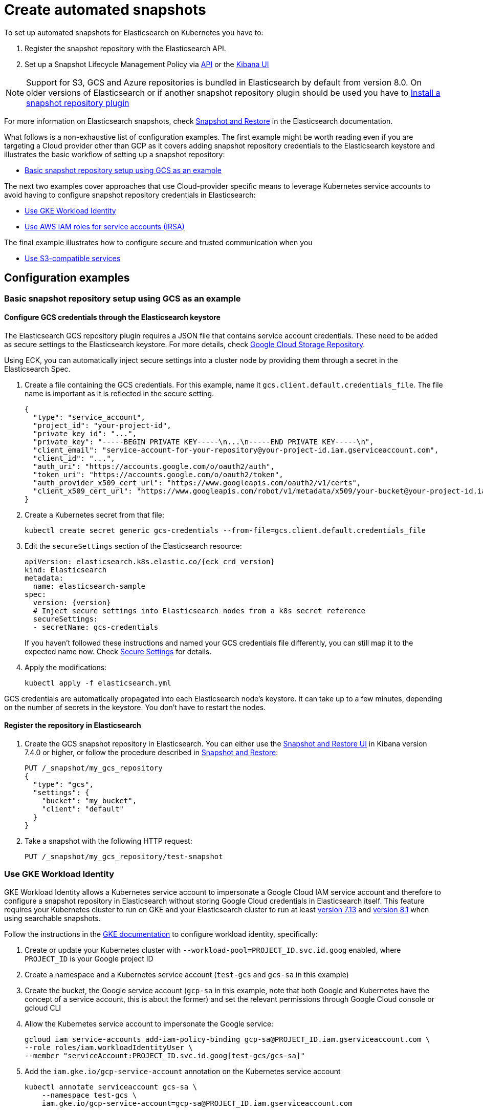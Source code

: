 :parent_page_id: elasticsearch-specification
:page_id: snapshots
ifdef::env-github[]
****
link:https://www.elastic.co/guide/en/cloud-on-k8s/master/k8s-{parent_page_id}.html#k8s-{page_id}[View this document on the Elastic website]
****
endif::[]
[id="{p}-{page_id}"]
= Create automated snapshots

To set up automated snapshots for Elasticsearch on Kubernetes you have to:

. Register the snapshot repository with the Elasticsearch API.
. Set up a Snapshot Lifecycle Management Policy via https://www.elastic.co/guide/en/elasticsearch/reference/current/snapshot-lifecycle-management-api.html[API] or the https://www.elastic.co/guide/en/kibana/current/snapshot-repositories.html[Kibana UI]


NOTE: Support for S3, GCS and Azure repositories is bundled in Elasticsearch by default from version 8.0. On older versions of Elasticsearch or if another snapshot repository plugin should be used you have to <<{p}-install-plugin>>

For more information on Elasticsearch snapshots, check https://www.elastic.co/guide/en/elasticsearch/reference/current/snapshot-restore.html[Snapshot and Restore] in the Elasticsearch documentation.

What follows is a non-exhaustive list of configuration examples. The first example might be worth reading even if you are targeting a Cloud provider other than GCP as it covers adding snapshot repository credentials to the Elasticsearch keystore and illustrates the basic workflow of setting up a snapshot repository:

* <<{p}-basic-snapshot-gcs>>

The next two examples cover approaches that use Cloud-provider specific means to leverage Kubernetes service accounts to avoid having to configure snapshot repository credentials in Elasticsearch:

* <<{p}-gke-workload-identiy>>
* <<{p}-iam-service-accounts>>

The final example illustrates how to configure secure and trusted communication when you

* <<{p}-s3-compatible>>


== Configuration examples

[id="{p}-basic-snapshot-gcs"]
=== Basic snapshot repository setup using GCS as an example

[id="{p}-secure-settings"]
==== Configure GCS credentials through the Elasticsearch keystore

The Elasticsearch GCS repository plugin requires a JSON file that contains service account credentials. These need to be added as secure settings to the Elasticsearch keystore. For more details, check https://www.elastic.co/guide/en/elasticsearch/reference/current/repository-gcs.html[Google Cloud Storage Repository].

Using ECK, you can automatically inject secure settings into a cluster node by providing them through a secret in the Elasticsearch Spec.

. Create a file containing the GCS credentials. For this example, name it `gcs.client.default.credentials_file`. The file name is important as it is reflected in the secure setting.
+
[source,json]
----
{
  "type": "service_account",
  "project_id": "your-project-id",
  "private_key_id": "...",
  "private_key": "-----BEGIN PRIVATE KEY-----\n...\n-----END PRIVATE KEY-----\n",
  "client_email": "service-account-for-your-repository@your-project-id.iam.gserviceaccount.com",
  "client_id": "...",
  "auth_uri": "https://accounts.google.com/o/oauth2/auth",
  "token_uri": "https://accounts.google.com/o/oauth2/token",
  "auth_provider_x509_cert_url": "https://www.googleapis.com/oauth2/v1/certs",
  "client_x509_cert_url": "https://www.googleapis.com/robot/v1/metadata/x509/your-bucket@your-project-id.iam.gserviceaccount.com"
}
----

. Create a Kubernetes secret from that file:
+
[source,sh]
----
kubectl create secret generic gcs-credentials --from-file=gcs.client.default.credentials_file
----

. Edit the `secureSettings` section of the Elasticsearch resource:
+
[source,yaml,subs="attributes"]
----
apiVersion: elasticsearch.k8s.elastic.co/{eck_crd_version}
kind: Elasticsearch
metadata:
  name: elasticsearch-sample
spec:
  version: {version}
  # Inject secure settings into Elasticsearch nodes from a k8s secret reference
  secureSettings:
  - secretName: gcs-credentials
----
If you haven't followed these instructions and named your GCS credentials file differently, you can still map it to the expected name now. Check <<{p}-es-secure-settings,Secure Settings>> for details.
. Apply the modifications:
+
[source,bash]
----
kubectl apply -f elasticsearch.yml
----

GCS credentials are automatically propagated into each Elasticsearch node's keystore. It can take up to a few minutes, depending on the number of secrets in the keystore. You don't have to restart the nodes.

[id="{p}-create-repository"]
==== Register the repository in Elasticsearch

. Create the GCS snapshot repository in Elasticsearch. You can either use the https://www.elastic.co/guide/en/kibana/current/snapshot-repositories.html[Snapshot and Restore UI] in Kibana version 7.4.0 or higher, or follow the procedure described in https://www.elastic.co/guide/en/elasticsearch/reference/current/modules-snapshots.html[Snapshot and Restore]:

+
[source,sh]
----
PUT /_snapshot/my_gcs_repository
{
  "type": "gcs",
  "settings": {
    "bucket": "my_bucket",
    "client": "default"
  }
}
----

. Take a snapshot with the following HTTP request:
+
[source,sh]
----
PUT /_snapshot/my_gcs_repository/test-snapshot
----

[id="{p}-gke-workload-identiy"]
=== Use GKE Workload Identity
GKE Workload Identity allows a Kubernetes service account to impersonate a Google Cloud IAM service account and therefore to configure a snapshot repository in Elasticsearch without storing Google Cloud credentials in Elasticsearch itself. This feature requires your Kubernetes cluster to run on GKE and your Elasticsearch cluster to run at least https://github.com/elastic/elasticsearch/pull/71239[version 7.13] and https://github.com/elastic/elasticsearch/pull/82974[version 8.1] when using searchable snapshots.

Follow the instructions in the https://cloud.google.com/kubernetes-engine/docs/how-to/workload-identity[GKE documentation] to configure workload identity, specifically:

. Create or update your Kubernetes cluster with `--workload-pool=PROJECT_ID.svc.id.goog` enabled, where `PROJECT_ID` is your Google project ID
. Create a namespace and a Kubernetes service account (`test-gcs` and `gcs-sa` in this example)
. Create the bucket, the Google service account (`gcp-sa` in this example, note that both Google and Kubernetes have the concept of a service account, this is about the former) and set the relevant permissions through Google Cloud console or gcloud CLI
. Allow the Kubernetes service account to impersonate the Google service:
+
[source,sh]
----
gcloud iam service-accounts add-iam-policy-binding gcp-sa@PROJECT_ID.iam.gserviceaccount.com \
--role roles/iam.workloadIdentityUser \
--member "serviceAccount:PROJECT_ID.svc.id.goog[test-gcs/gcs-sa]"
----
+
.  Add the `iam.gke.io/gcp-service-account` annotation on the Kubernetes service account
+
[source,sh]
----
kubectl annotate serviceaccount gcs-sa \
    --namespace test-gcs \
    iam.gke.io/gcp-service-account=gcp-sa@PROJECT_ID.iam.gserviceaccount.com
----
+
. Create an Elasticsearch cluster, referencing the Kubernetes service account
+
[source,yaml,subs="attributes"]
----
apiVersion: elasticsearch.k8s.elastic.co/v1
kind: Elasticsearch
metadata:
  name: elasticsearch-gcs-sample
  namespace: test-gcs
spec:
  version: {version}
  nodeSets:
  - name: default
    podTemplate:
      spec:
        automountServiceAccountToken: true
        serviceAccountName: gcs-sa
    count: 3
----
+
. Create the snapshot repository as described in <<{p}-create-repository>>

[id="{p}-iam-service-accounts"]
=== Use AWS IAM roles for service accounts (IRSA)

The AWS IAM roles for service accounts feature allows you to give Elasticsearch restricted access to a S3 bucket without having to expose and store AWS credentials directly in Elasticsearch. This requires you to run the ECK operator on Amazon's EKS offering and an https://www.elastic.co/guide/en/elasticsearch/reference/8.1/repository-s3.html#iam-kubernetes-service-accounts[Elasticsearch cluster running at least version 8.1].

Follow https://aws.amazon.com/premiumsupport/knowledge-center/eks-restrict-s3-bucket/[the AWS documentation] to set this feature up, specifically you need to:

. Define an IAM policy file, called `iam-policy.json` in this example, giving access to an S3 bucket called `my_bucket`
+
[source,json]
----
{
    "Version": "2012-10-17",
    "Statement": [
        {
            "Sid": "VisualEditor0",
            "Effect": "Allow",
            "Action": [
                "s3:ListBucketMultipartUploads",
                "s3:ListBucketVersions",
                "s3:ListBucket",
                "s3:GetBucketLocation"
            ],
            "Resource": "arn:aws:s3:::my_bucket"
        },
        {
            "Sid": "VisualEditor1",
            "Effect": "Allow",
            "Action": [
                "s3:PutObject",
                "s3:GetObject",
                "s3:AbortMultipartUpload",
                "s3:DeleteObject",
                "s3:ListMultipartUploadParts"
            ],
            "Resource": "arn:aws:s3:::my_bucket/*"
        }
    ]
}
----
+
. Create the policy using AWS CLI tooling, using the name `eck-snapshots` in this example
+
[source,sh]
----
aws iam create-policy \
    --policy-name eck-snapshots \
    --policy-document file://iam-policy.json
----
+
. Use `eksctl` to create an IAM role and create and annotate a Kubernetes service account with it. The service account is called `aws-sa` in the `default` namespace in this example.
+
[source,sh,subs="attributes,callouts"]
----
eksctl create iamserviceaccount \
  --name aws-sa \
  --namespace default \
  --cluster YOUR_CLUSTER \ <1>
  --attach-policy-arn arn:aws:iam::YOUR_IAM_ARN:policy/eck-snapshots \ <2>
  --approve
----
+
<1> Replace `YOUR_CLUSTER` with your actual EKS cluster name
<2> Replace with the actual AWS IAM ARN for the policy you just created
+
. Create an Elasticsearch cluster referencing the service account
+
[source,yaml,subs="attributes,callouts"]
----
apiVersion: elasticsearch.k8s.elastic.co/v1
kind: Elasticsearch
metadata:
  name: es
spec:
  version: {version}
  nodeSets:
  - name: default
    podTemplate:
      spec:
        serviceAccountName: aws-sa
        containers:
        - name: elasticsearch
          env:
          - name: AWS_WEB_IDENTITY_TOKEN_FILE
            value: "/usr/share/elasticsearch/config/repository-s3/aws-web-identity-token-file" <1>
          - name: AWS_ROLE_ARN
            value: "arn:aws:iam::YOUR_ROLE_ARN_HERE" <2>
          volumeMounts:
          - name: aws-iam-token
            mountPath: /usr/share/elasticsearch/config/repository-s3
        volumes:
          - name: aws-iam-token
            projected:
              sources:
              - serviceAccountToken:
                  audience: sts.amazonaws.com
                  expirationSeconds: 86400
                  path: aws-web-identity-token-file
----
+
<1> Elasticsearch expects the service account token to be projected to exactly this path
<2> Replace with the actual `AWS_ROLE_ARN` for the IAM role you created in step 3
+
. Create the snapshot repository as described in <<{p}-create-repository>> but of type `s3`
+
[source,sh]
----
PUT /_snapshot/my_s3_repository
{
  "type": "s3",
  "settings": {
    "bucket": "my_bucket",
  }
}
----

[id="{p}-s3-compatible"]
=== Use S3-compatible services

The following example assumes that you have deployed and configured a S3 compatible object store like https://min.io[MinIO] in your Kubernetes cluster and that you have created a bucket in said service, called `es-repo` in this example. We also assume an Elasticsearch cluster is deployed, called `es` in this example.
[source,yaml,subs="attributes"]
----
apiVersion: elasticsearch.k8s.elastic.co/v1
kind: Elasticsearch
metadata:
  name: es
spec:
  version: {version}
  nodeSets:
  - name: mixed
    count: 3
----


. Extract the cacerts JVM trust store from one of the running Elasticsearch nodes.
+
[source,sh]
----
kubectl cp es-es-mixed-0:/usr/share/elasticsearch/jdk/lib/security/cacerts cacerts
----
+
NOTE: You can skip this step if you want to create a new trust store that does not contain any well known CAs that Elasticsearch trusts by default. Be aware that this limits Elasticsearch's ability to communicate with TLS secured endpoints to those for which you add CA certificates in the next steps.
. Obtain the CA certificate used to sign the certificate of your S3-compatible service. We assume it is called `tls.crt`
. Add the certificate to the JVM trust store from step 1
+
[source,sh]
----
keytool -importcert -keystore cacerts -storepass changeit -file tls.crt -alias my-custom-s3-svc
----
+
NOTE:  You need to have the Java Runtime environment with the `keytool` installed locally for this step. `changeit` is the default password used by the JVM, but it can be changed with `keytool` as well.
. Create a Kubernetes secret with the amended trust store
+
[source,sh]
----
kubectl create secret generic custom-truststore --from-file=cacerts
----
+
. Create a Kubernetes secret with the credentials for your object store bucket
+
[source,sh]
----
kubectl create secret generic snapshot-settings \
   --from-literal=s3.client.default.access_key=$YOUR_ACCESS_KEY \
   --from-literal=s3.client.default.secret_key=$YOUR_SECRET_ACCESS_KEY
----
+
. Update your Elasticsearch cluster to use the trust store and credentials from the Kubernetes secrets
+
[source,yaml,subs="attributes,callouts"]
----
apiVersion: elasticsearch.k8s.elastic.co/v1
kind: Elasticsearch
metadata:
  name: es
spec:
  version: {version}
  secureSettings:
  - secretName: snapshot-settings
  nodeSets:
  - name: mixed
    count: 3
    podTemplate:
      spec:
        volumes:
        - name: custom-truststore
          secret:
            secretName: additional-certs
        containers:
        - name: elasticsearch
          volumeMounts:
          - name: custom-truststore
            mountPath: /usr/share/elasticsearch/config/custom-truststore
          env:
          - name: ES_JAVA_OPTS
            value: "-Djavax.net.ssl.trustStore=/usr/share/elasticsearch/config/custom-truststore/cacerts -Djavax.net.ssl.keyStorePassword=changeit"
----
+
. Create the snapshot repository
+
[source,sh,subs="attributes,callouts"]
----
POST _snapshot/my_s3_repository
{
  "type": "s3",
  "settings": {
    "bucket": "es-repo",
    "path_style_access": true,	<1>
    "endpoint": "https://mys3service.default.svc.cluster.local/" <2>
  }
}
----
+
<1> Whether or not you need to enable `path_style_access` depends on your choice of S3-compatible storage service and how it is deployed. If it is exposed through a standard Kubernetes service it is likely you need this option
<2> Replace this is with the actual endpoint of your S3-compatible service

[id="{p}-install-plugin"]
=== Install a snapshot repository plugin

If you are running a version of Elasticsearch before 8.0 or you need a snapshot repository plugin that is not already pre-installed you have to install the plugin yourself. To install the snapshot repository plugin, you can either use a <<{p}-custom-images,custom image>> or <<{p}-init-containers-plugin-downloads,add your own init container>> which
installs the plugin when the Pod is created.

To use your own custom image with all necessary plugins pre-installed, use an Elasticsearch resource like the following one:

[source,yaml,subs="attributes"]
----
apiVersion: elasticsearch.k8s.elastic.co/{eck_crd_version}
kind: Elasticsearch
metadata:
  name: elasticsearch-sample
spec:
  version: {version}
  image: your/custom/image:tag
  nodeSets:
  - name: default
    count: 1
----

Alternatively, install the plugin when the Pod is created by using an init container:

[source,yaml,subs="attributes"]
----
apiVersion: elasticsearch.k8s.elastic.co/{eck_crd_version}
kind: Elasticsearch
metadata:
  name: elasticsearch-sample
spec:
  version: {version}
  nodeSets:
  - name: default
    count: 1
    podTemplate:
      spec:
        initContainers:
        - name: install-plugins
          command:
          - sh
          - -c
          - |
            bin/elasticsearch-plugin install --batch repository-gcs
----

Assuming you stored this in a file called `elasticsearch.yaml` you can in both cases create the Elasticsearch cluster with:

[source,sh]
----
kubectl apply -f elasticsearch.yaml
----




